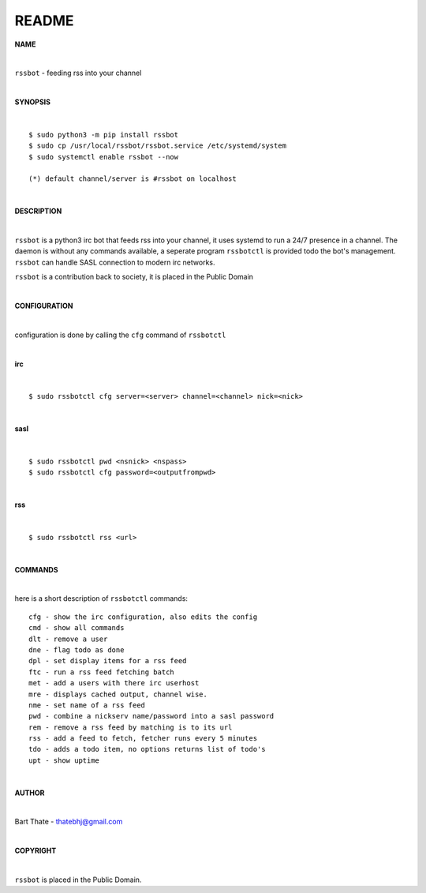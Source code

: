 README
######


**NAME**


|

``rssbot`` - feeding rss into your channel

|

**SYNOPSIS**

|

::

 $ sudo python3 -m pip install rssbot
 $ sudo cp /usr/local/rssbot/rssbot.service /etc/systemd/system
 $ sudo systemctl enable rssbot --now

 (*) default channel/server is #rssbot on localhost

|

**DESCRIPTION**

|

``rssbot`` is a python3 irc bot that feeds rss into your channel, it uses
systemd to run a 24/7 presence in a channel. The daemon is without any
commands available, a seperate program ``rssbotctl`` is provided todo the
bot's management. ``rssbot`` can handle SASL connection to modern irc
networks.

``rssbot`` is a contribution back to society, it is placed in the Public Domain

|

**CONFIGURATION**

|

configuration is done by calling the ``cfg`` command of ``rssbotctl``

| 

**irc**

|

::

 $ sudo rssbotctl cfg server=<server> channel=<channel> nick=<nick>

|

**sasl**

|

::

 $ sudo rssbotctl pwd <nsnick> <nspass>
 $ sudo rssbotctl cfg password=<outputfrompwd>

|

**rss**

|

::

 $ sudo rssbotctl rss <url>

|

**COMMANDS**

|

here is a short description of ``rssbotctl`` commands::


 cfg - show the irc configuration, also edits the config
 cmd - show all commands
 dlt - remove a user
 dne - flag todo as done
 dpl - set display items for a rss feed
 ftc - run a rss feed fetching batch
 met - add a users with there irc userhost
 mre - displays cached output, channel wise.
 nme - set name of a rss feed
 pwd - combine a nickserv name/password into a sasl password
 rem - remove a rss feed by matching is to its url
 rss - add a feed to fetch, fetcher runs every 5 minutes
 tdo - adds a todo item, no options returns list of todo's
 upt - show uptime

|

**AUTHOR**

|

Bart Thate - thatebhj@gmail.com

|

**COPYRIGHT**

|

``rssbot`` is placed in the Public Domain.
